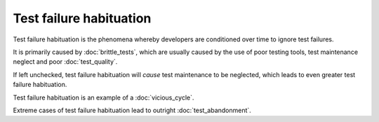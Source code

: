 Test failure habituation
========================

Test failure habituation is the phenomena whereby developers are conditioned
over time to ignore test failures.

It is primarily caused by :doc:`brittle_tests`, which are usually caused
by the use of poor testing tools, test maintenance neglect and poor
:doc:`test_quality`.

If left unchecked, test failure habituation will *cause* test maintenance
to be neglected, which leads to even greater test failure habituation.

Test failure habituation is an example of a :doc:`vicious_cycle`.

Extreme cases of test failure habituation lead to outright
:doc:`test_abandonment`.
